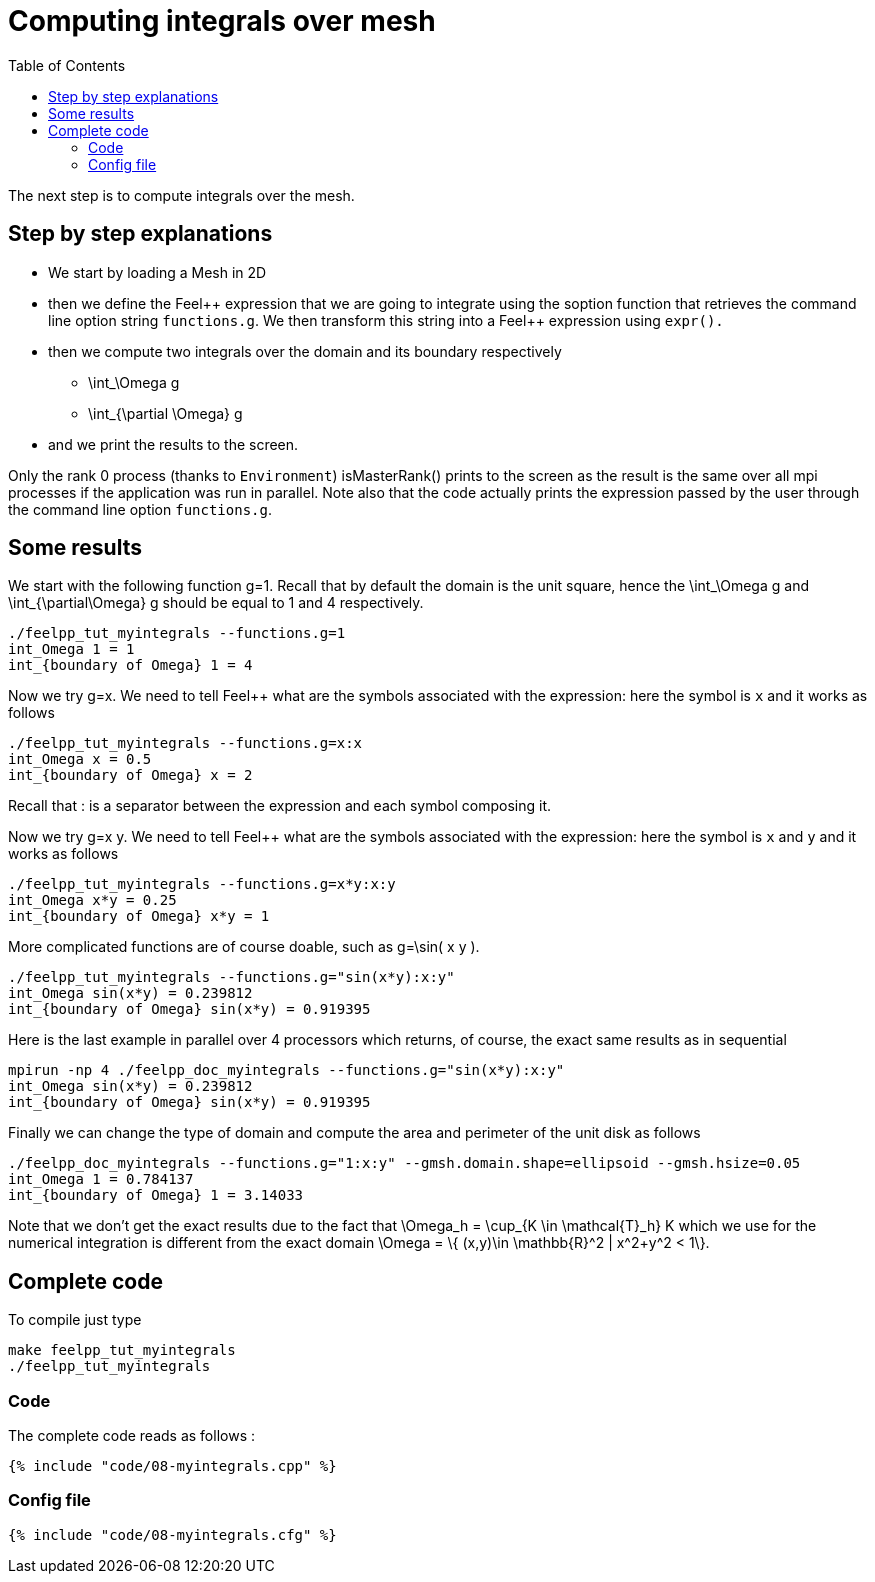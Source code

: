 Computing integrals over mesh 
=============================
:toc:
:toc-placement: macro
:toclevels: 2

toc::[]

The next step is to compute integrals over the mesh. 

== Step by step explanations

- We start by loading a Mesh in 2D   

- then we define the Feel\++ expression that we are going to integrate using the soption function that retrieves the command line option string `functions.g`. We then transform this string into a Feel++ expression using `expr().`   

- then we compute two integrals over the domain and its boundary respectively

 * $$\int_\Omega g$$

 * $$\int_{\partial \Omega} g$$

- and we print the results to the screen.   

Only the rank 0 process (thanks to `Environment`) isMasterRank() prints to the screen as the result is the same over all mpi processes if the application was run in parallel. Note also that the code actually prints the expression passed by the user through the command line option `functions.g`.

== Some results

We start with the following function $$g=1$$. Recall that by default the domain is the unit square, hence the $$\int_\Omega g$$ and $$\int_{\partial\Omega} g$$ should be equal to 1 and 4 respectively.

[source,sh]
----
./feelpp_tut_myintegrals --functions.g=1
int_Omega 1 = 1
int_{boundary of Omega} 1 = 4
----

Now we try $$g=x$$. We need to tell Feel++ what are the symbols associated with the expression: here the symbol is `x`  and it works as follows

[source,sh]
----
./feelpp_tut_myintegrals --functions.g=x:x
int_Omega x = 0.5
int_{boundary of Omega} x = 2
----

Recall that : is a separator between the expression and each symbol composing it.

Now we try $$g=x y$$. We need to tell Feel++ what are the symbols associated with the expression: here the symbol is `x`  and `y`  and it works as follows

[source,sh]
----
./feelpp_tut_myintegrals --functions.g=x*y:x:y
int_Omega x*y = 0.25
int_{boundary of Omega} x*y = 1
----

More complicated functions are of course doable, such as $$g=\sin( x y )$$.

[source,sh]
----
./feelpp_tut_myintegrals --functions.g="sin(x*y):x:y"
int_Omega sin(x*y) = 0.239812
int_{boundary of Omega} sin(x*y) = 0.919395
----

Here is the last example in parallel over 4 processors which returns, of course, the exact same results as in sequential

[source,sh]
----
mpirun -np 4 ./feelpp_doc_myintegrals --functions.g="sin(x*y):x:y"
int_Omega sin(x*y) = 0.239812
int_{boundary of Omega} sin(x*y) = 0.919395
----

Finally we can change the type of domain and compute the area and perimeter of the unit disk as follows

[source,sh]
----
./feelpp_doc_myintegrals --functions.g="1:x:y" --gmsh.domain.shape=ellipsoid --gmsh.hsize=0.05
int_Omega 1 = 0.784137
int_{boundary of Omega} 1 = 3.14033
----

Note that we don't get the exact results due to the fact that
$$\Omega_h = \cup_{K \in \mathcal{T}_h} K$$ which we use for the numerical integration is different from the exact domain $$\Omega = \{ (x,y)\in \mathbb{R}^2 | x^2+y^2 < 1\}$$.

==  Complete code

To compile just type

[source,sh]
----
make feelpp_tut_myintegrals
./feelpp_tut_myintegrals
----

=== Code
The complete code reads as follows :

[source,sh]
----
{% include "code/08-myintegrals.cpp" %}
----

=== Config file

[source,sh]
----
{% include "code/08-myintegrals.cfg" %}
----


